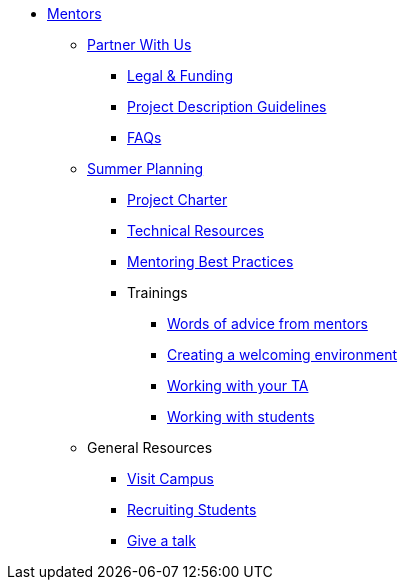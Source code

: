 * xref:introduction.adoc[Mentors]

** xref:partner.adoc[Partner With Us]
*** xref:legal.adoc[Legal & Funding]
*** xref:project_descriptions.adoc[Project Description Guidelines]
*** xref:faq.adoc[FAQs]


** xref:summerplanning.adoc[Summer Planning]
*** xref:projectcharter.adoc[Project Charter]
*** xref:technicalresources.adoc[Technical Resources]
*** xref:mentoringbestpractices.adoc[Mentoring Best Practices]
*** Trainings
**** xref:tips.adoc[Words of advice from mentors]
**** xref:environment.adoc[Creating a welcoming environment]
**** xref:tas.adoc[Working with your TA]
**** xref:students.adoc[Working with students]


** General Resources
*** xref:visit.adoc[Visit Campus]
*** xref:recruiting.adoc[Recruiting Students]
*** xref:presentations.adoc[Give a talk]

// ** AY 2022-23
// *** xref:announcements.adoc[Announcements]
// *** xref:symposium.adoc[Symposium]

// under training: **** xref:success.adoc[Getting the most out of your team]
